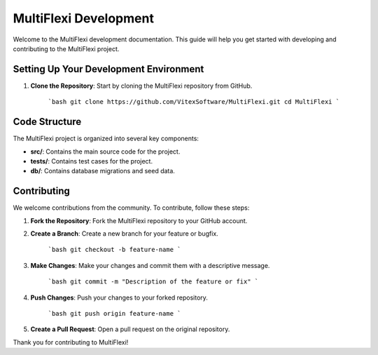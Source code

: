 MultiFlexi Development
======================

Welcome to the MultiFlexi development documentation. This guide will help you get started with developing and contributing to the MultiFlexi project.

.. image:: https://wakatime.com/badge/user/5abba9ca-813e-43ac-9b5f-b1cfdf3dc1c7/project/28a38241-3585-4ce7-b365-d7341c69e635.svg
    :target: https://wakatime.com



Setting Up Your Development Environment
---------------------------------------

1. **Clone the Repository**: Start by cloning the MultiFlexi repository from GitHub.

    ```bash
    git clone https://github.com/VitexSoftware/MultiFlexi.git
    cd MultiFlexi
    ```

Code Structure
--------------

The MultiFlexi project is organized into several key components:

- **src/**: Contains the main source code for the project.
- **tests/**: Contains test cases for the project.
- **db/**: Contains database migrations and seed data.

Contributing
------------

We welcome contributions from the community. To contribute, follow these steps:

1. **Fork the Repository**: Fork the MultiFlexi repository to your GitHub account.
2. **Create a Branch**: Create a new branch for your feature or bugfix.

    ```bash
    git checkout -b feature-name
    ```

3. **Make Changes**: Make your changes and commit them with a descriptive message.

    ```bash
    git commit -m "Description of the feature or fix"
    ```

4. **Push Changes**: Push your changes to your forked repository.

    ```bash
    git push origin feature-name
    ```

5. **Create a Pull Request**: Open a pull request on the original repository.

Thank you for contributing to MultiFlexi!

